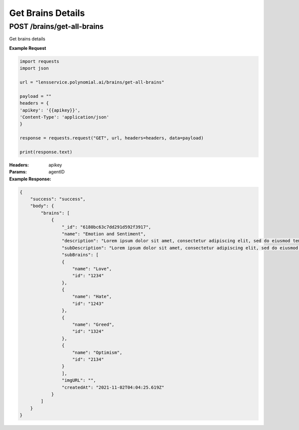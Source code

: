 ==================
Get Brains Details
==================

--------------------------------
POST /brains/get-all-brains
--------------------------------
Get brains details

**Example Request**

.. code:: python

    import requests
    import json

    url = "lensservice.polynomial.ai/brains/get-all-brains"

    payload = ""
    headers = {
    'apikey': '{{apikey}}',
    'Content-Type': 'application/json'
    }

    response = requests.request("GET", url, headers=headers, data=payload)

    print(response.text)

:Headers:     
      apikey

:Params:     
      agentID

:Example Response:

.. code:: json

    {
        "success": "success",
        "body": {
            "brains": [
                {
                    "_id": "6180bc63c7dd291d592f3917",
                    "name": "Emotion and Sentiment",
                    "description": "Lorem ipsum dolor sit amet, consectetur adipiscing elit, sed do eiusmod tempor incididunt ut labore et dolore magna aliqua. Ut enim ad minim veniam, quis nostrud exercitation ullamco laboris nisi ut aliquip ex ea commodo consequat. Duis aute irure dolor in reprehenderit in voluptate velit esse cillum dolore eu fugiat nulla pariatur. Excepteur sint occaecat cupidatat non proident, sunt in culpa qui officia deserunt mollit anim id est laborum.",
                    "subDescription": "Lorem ipsum dolor sit amet, consectetur adipiscing elit, sed do eiusmod tempor incididunt ut labore et dolore magna aliqua. Ut enim ad minim veniam, quis nostrud exercitation ullamco laboris nisi ut aliquip ex ea commodo consequat. Duis aute irure dolor in reprehenderit in voluptate velit esse cillum dolore eu fugiat nulla pariatur. Excepteur sint occaecat cupidatat non proident, sunt in culpa qui officia deserunt mollit anim id est laborum.",
                    "subBrains": [
                    {
                        "name": "Love",
                        "id": "1234"
                    },
                    {
                        "name": "Hate",
                        "id": "1243"
                    },
                    {
                        "name": "Greed",
                        "id": "1324"
                    },
                    {
                        "name": "Optimism",
                        "id": "2134"
                    }
                    ],
                    "imgURL": "",
                    "createdAt": "2021-11-02T04:04:25.619Z"
                }
            ]
        }
    }